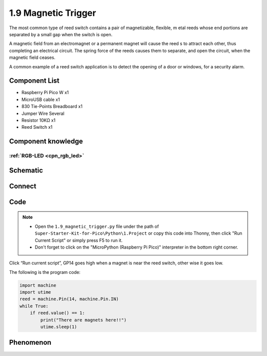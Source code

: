1.9 Magnetic Trigger
=========================
The most common type of reed switch contains a pair of magnetizable, flexible, m
etal reeds whose end portions are separated by a small gap when the switch is open.

A magnetic field from an electromagnet or a permanent magnet will cause the reed
s to attract each other, thus completing an electrical circuit. The spring force 
of the reeds causes them to separate, and open the circuit, when the magnetic field ceases.

A common example of a reed switch application is to detect the opening of a door 
or windows, for a security alarm.

Component List
^^^^^^^^^^^^^^^
- Raspberry Pi Pico W x1
- MicroUSB cable x1
- 830 Tie-Points Breadboard x1
- Jumper Wire Several
- Resistor 10KΩ x1
- Reed Switch x1

Component knowledge
^^^^^^^^^^^^^^^^^^^^
:ref:`RGB-LED <cpn_rgb_led>`
"""""""""""""""""""""""""""""""

Schematic
^^^^^^^^^^
.. image:: img/2.sch/1.9.png

Connect
^^^^^^^^^
.. image:: img/3.connect/1.9.png

Code
^^^^^^^
.. note::

    * Open the ``1.9_magnetic_trigger.py`` file under the path of ``Super-Starter-Kit-for-Pico\Python\1.Project`` or copy this code into Thonny, then click "Run Current Script" or simply press F5 to run it.

    * Don't forget to click on the "MicroPython (Raspberry Pi Pico)" interpreter in the bottom right corner. 

.. image:: img/4.software/1.9.png

Click “Run current script”, GP14 goes high when a magnet is near the reed switch, other
wise it goes low.

The following is the program code:

.. code-block:: python

    import machine
    import utime
    reed = machine.Pin(14, machine.Pin.IN)
    while True:
        if reed.value() == 1:
            print("There are magnets here!!")
            utime.sleep(1)

Phenomenon
^^^^^^^^^^^
.. image:: img/5.phenomenon/1.9.png
    :width: 100%
    








